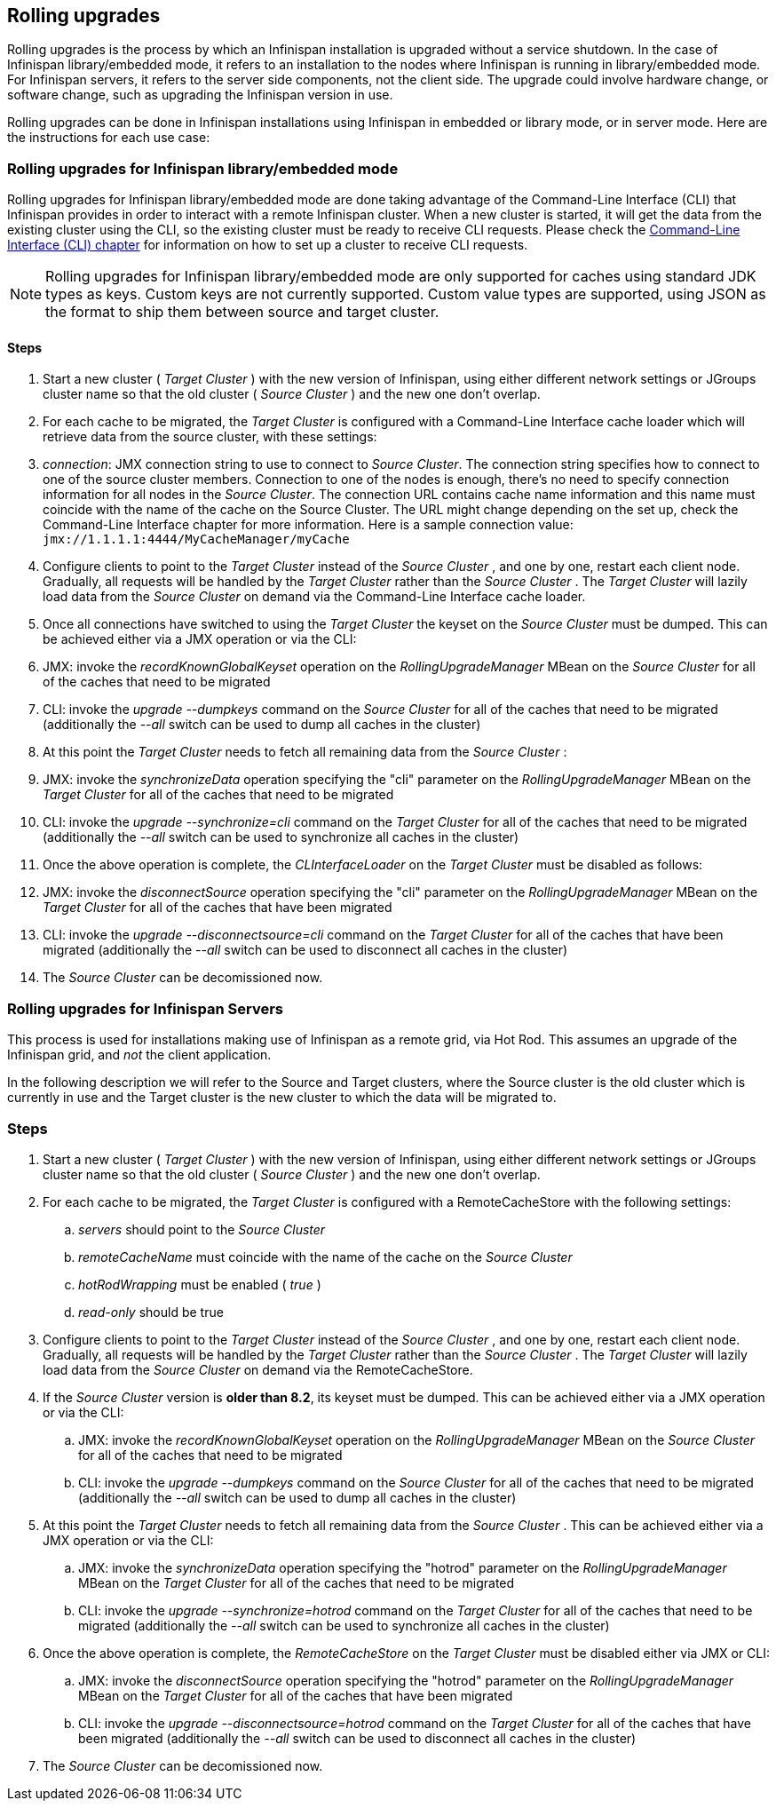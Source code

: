 [[_Rolling_chapter]]
==  Rolling upgrades
Rolling upgrades is the process by which an Infinispan installation is
upgraded without a service shutdown. In the case of Infinispan library/embedded mode, it refers to an
installation to the nodes where Infinispan is running in library/embedded mode.
For Infinispan servers, it refers to the server side components, not
the client side. The upgrade could involve hardware change, or software
change, such as upgrading the Infinispan version in use.

Rolling upgrades can be done in Infinispan installations using Infinispan in
embedded or library mode, or in server mode. Here are the instructions for
each use case:

=== Rolling upgrades for Infinispan library/embedded mode

Rolling upgrades for Infinispan library/embedded mode are done taking
advantage of the Command-Line Interface (CLI) that Infinispan provides
in order to interact with a remote Infinispan cluster. When a new cluster is
started, it will get the data from the existing cluster using the
CLI, so the existing cluster must be ready to receive CLI requests. Please
check the <<_CLI_chapter, Command-Line Interface (CLI) chapter>> for information on how to set
up a cluster to receive CLI requests.

NOTE: Rolling upgrades for Infinispan library/embedded mode are only supported
for caches using standard JDK types as keys. Custom keys are not currently
supported. Custom value types are supported, using JSON as the format to ship
them between source and target cluster.

==== Steps

.  Start a new cluster ( _Target Cluster_ ) with the new version of
Infinispan, using either different network settings or JGroups cluster name so
that the old cluster ( _Source Cluster_ ) and the new one don't overlap.


.  For each cache to be migrated, the _Target Cluster_ is configured with a
Command-Line Interface cache loader which will retrieve data from the source
cluster, with these settings:


.  _connection_: JMX connection string to use to connect to _Source Cluster_.
The connection string specifies how to connect to one of the source cluster
members. Connection to one of the nodes is enough, there's no need to specify
connection information for all nodes in the _Source Cluster_. The connection
URL contains cache name information and this name must coincide with the name
of the cache on the Source Cluster. The URL might change depending on the set
up, check the Command-Line Interface chapter for more information. Here is a
sample connection value: `jmx://1.1.1.1:4444/MyCacheManager/myCache`


.  Configure clients to point to the _Target Cluster_ instead of the
_Source Cluster_ , and one by one, restart each client node.  Gradually,
all requests will be handled by the _Target Cluster_ rather than the
_Source Cluster_ . The _Target Cluster_ will lazily load data from the
_Source Cluster_ on demand via the Command-Line Interface cache loader.


.  Once all connections have switched to using the _Target Cluster_ the
keyset on the _Source Cluster_ must be dumped. This can be achieved either
via a JMX operation or via the CLI:


.  JMX: invoke the _recordKnownGlobalKeyset_ operation on the
_RollingUpgradeManager_ MBean on the _Source Cluster_ for all of the caches
that need to be migrated


.  CLI: invoke the _upgrade --dumpkeys_ command on the _Source Cluster_ for
all of the caches that need to be migrated (additionally the _--all_ switch
can be used to dump all caches in the cluster)


.  At this point the _Target Cluster_ needs to fetch all remaining data from
the _Source Cluster_ :


.  JMX: invoke the _synchronizeData_ operation specifying the "cli"
parameter on the _RollingUpgradeManager_ MBean on the _Target Cluster_ for all
of the caches that need to be migrated


.  CLI: invoke the _upgrade --synchronize=cli_ command on the _Target Cluster_
for all of the caches that need to be migrated (additionally the _--all_ switch
can be used to synchronize all caches in the cluster)


.  Once the above operation is complete, the _CLInterfaceLoader_ on the
_Target Cluster_ must be disabled as follows:


.  JMX: invoke the _disconnectSource_ operation specifying the "cli"
parameter on the _RollingUpgradeManager_ MBean on the _Target Cluster_ for
all of the caches that have been migrated


.  CLI: invoke the _upgrade --disconnectsource=cli_ command on the _Target
Cluster_ for all of the caches that have been migrated (additionally the
_--all_ switch can be used to disconnect all caches in the cluster)


.  The _Source Cluster_ can be decomissioned now.



=== Rolling upgrades for Infinispan Servers

This process is used for  installations making use of Infinispan as a remote grid, via Hot Rod.   This assumes an upgrade of the Infinispan grid, and _not_ the client application. 

In  the following description we will refer to the Source and Target  clusters, where the Source cluster is the old cluster which is currently  in use and the Target cluster is the new cluster to which the data will  be migrated to.

=== Steps


.  Start a new cluster ( _Target Cluster_ ) with the new version of Infinispan, using either different network settings or JGroups cluster name so that the old cluster ( _Source Cluster_ ) and the new one don't overlap. 


.  For each cache to be migrated, the _Target Cluster_ is configured with a RemoteCacheStore with the following settings: 


..  _servers_ should point to the _Source Cluster_


..  _remoteCacheName_ must coincide with the name of the cache on the _Source Cluster_


..  _hotRodWrapping_ must be enabled ( _true_ )

.. _read-only_ should be true


.  Configure clients to point to the _Target Cluster_ instead of the _Source Cluster_ , and one by one, restart each client node.  Gradually, all requests will be handled by the _Target Cluster_ rather than the _Source Cluster_ . The _Target Cluster_ will lazily load data from the _Source Cluster_ on demand via the RemoteCacheStore. 


.  If the _Source Cluster_ version is **older than 8.2**, its keyset must be dumped. This can be achieved either via a JMX operation or via the CLI:

..  JMX: invoke the _recordKnownGlobalKeyset_ operation on the _RollingUpgradeManager_ MBean on the _Source Cluster_ for all of the caches that need to be migrated
..  CLI: invoke the _upgrade --dumpkeys_ command on the _Source Cluster_ for all of the caches that need to be migrated (additionally the _--all_ switch can be used to dump all caches in the cluster)


.  At this point the _Target Cluster_ needs to fetch all remaining data from the _Source Cluster_ . This can be achieved either via a JMX operation or via the CLI:

..  JMX: invoke the _synchronizeData_ operation specifying the "hotrod" parameter on the _RollingUpgradeManager_ MBean on the _Target Cluster_ for all of the caches that need to be migrated
..  CLI: invoke the _upgrade --synchronize=hotrod_ command on the _Target Cluster_ for all of the caches that need to be migrated (additionally the _--all_ switch can be used to synchronize all caches in the cluster)


.  Once the above operation is complete, the _RemoteCacheStore_ on the _Target Cluster_ must be disabled either via JMX or CLI:

..  JMX: invoke the _disconnectSource_ operation specifying the "hotrod" parameter on the _RollingUpgradeManager_ MBean on the _Target Cluster_ for all of the caches that have been migrated
..  CLI: invoke the _upgrade --disconnectsource=hotrod_ command on the _Target Cluster_ for all of the caches that have been migrated (additionally the _--all_ switch can be used to disconnect all caches in the cluster)


.  The _Source Cluster_ can be decomissioned now. 

